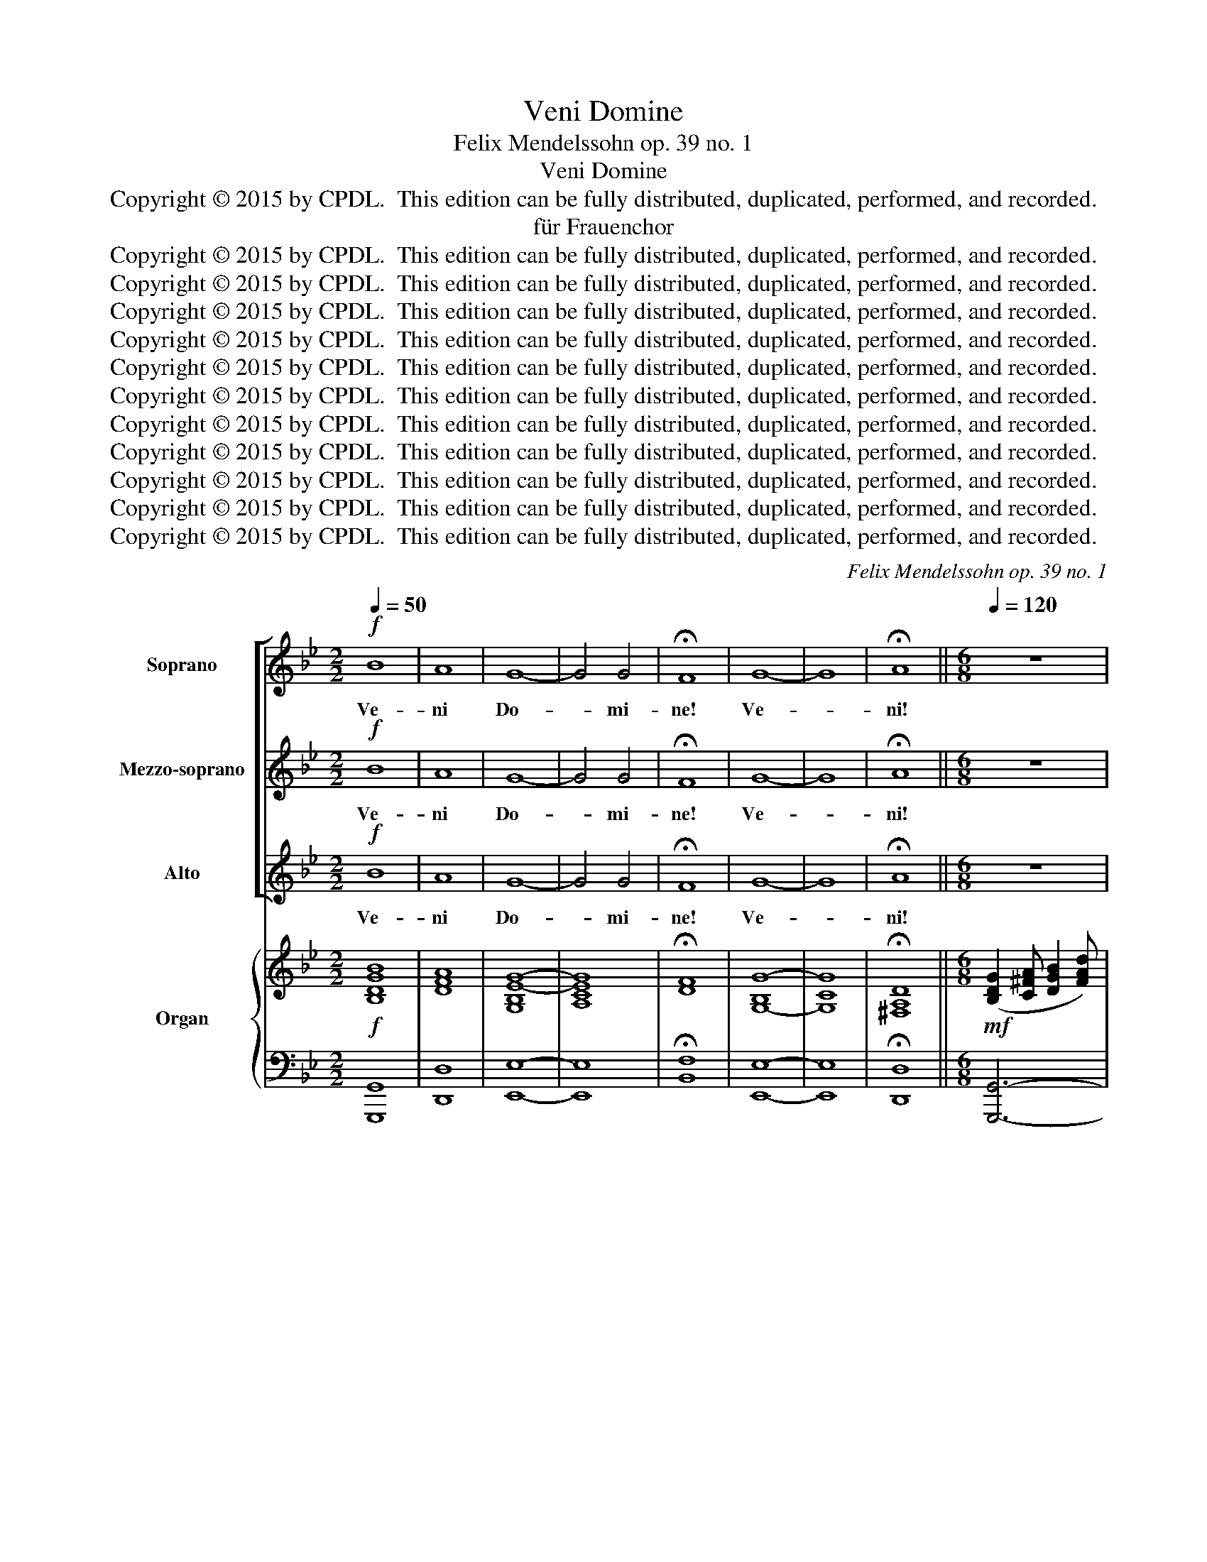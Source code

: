 X:1
T:Veni Domine
T:Felix Mendelssohn op. 39 no. 1
T:Veni Domine
T:Copyright © 2015 by CPDL.  This edition can be fully distributed, duplicated, performed, and recorded. 
T:für Frauenchor
T:Copyright © 2015 by CPDL.  This edition can be fully distributed, duplicated, performed, and recorded. 
T:Copyright © 2015 by CPDL.  This edition can be fully distributed, duplicated, performed, and recorded. 
T:Copyright © 2015 by CPDL.  This edition can be fully distributed, duplicated, performed, and recorded. 
T:Copyright © 2015 by CPDL.  This edition can be fully distributed, duplicated, performed, and recorded. 
T:Copyright © 2015 by CPDL.  This edition can be fully distributed, duplicated, performed, and recorded. 
T:Copyright © 2015 by CPDL.  This edition can be fully distributed, duplicated, performed, and recorded. 
T:Copyright © 2015 by CPDL.  This edition can be fully distributed, duplicated, performed, and recorded. 
T:Copyright © 2015 by CPDL.  This edition can be fully distributed, duplicated, performed, and recorded. 
T:Copyright © 2015 by CPDL.  This edition can be fully distributed, duplicated, performed, and recorded. 
T:Copyright © 2015 by CPDL.  This edition can be fully distributed, duplicated, performed, and recorded. 
T:Copyright © 2015 by CPDL.  This edition can be fully distributed, duplicated, performed, and recorded. 
C:Felix Mendelssohn op. 39 no. 1
Z:Copyright © 2015 by CPDL.  This edition can be fully distributed, duplicated, performed, and recorded.
Z:
%%score [ 1 2 3 ] { ( 4 6 7 ) | 5 }
L:1/8
Q:1/4=50
M:2/2
K:Bb
V:1 treble nm="Soprano" snm="S."
V:2 treble nm="Mezzo-soprano" snm="M-S."
V:3 treble nm="Alto" snm="A."
V:4 treble nm="Organ" snm="Org."
V:6 treble 
V:7 treble 
V:5 bass 
V:1
!f! B8 | A8 | G8- | G4 G4 | !fermata!F8 | G8- | G8 | !fermata!A8 ||[M:6/8][Q:1/4=120] z6 | %9
w: Ve-|ni|Do-|* mi-|ne!|Ve-||ni!||
!f! (G2 A) (B2 d) | d3- d2 c | B3 z z d | dcd e3 | d2 z z z e | dcd e3 | d2 z A3 | (B3 =B3) | %17
w: Ve- * ni _|Do- * mi-|ne et|no- li tar- da-|re, et|no- li tar- da-|re, et|no- *|
 c3 ^c3 | (d3!f! g3-) | (g3 ^f2 =e) | !fermata!d3 z3 | z6 | z6 |!f! d3 d3 | e6 | e3 z3 | z6 | z6 | %28
w: li- ta-|da- *||re!|||ple- bi|tu-|ae,|||
!f! e3 e3 | f6 | f3 z3 | z3 G3 | c2 B A2 G | A3 d3 | g2 f =e2 d | ^c3 A2 A | d6- | (d2 ^c df)=e | %38
w: ple- bi|tu-|ae,|et|re- vo- ca dis-|per- sos,|re- vo- ca dis-|per- sos in|ter-|* * * * ram|
 (d3 ^c3) | d3 z3 |!f! (D2 =E) (F2 A) | A3- A2 G | F3 z z A | AGA B3 | A3 z z A | AGA B3 | %46
w: tu- *|am.|Ve- * ni _|Do- * mi-|ne et|no- li tar- da-|re, et|no- li tar- da-|
 A3 z z A | d6- | (d2 ^c) d2 =e | ^c6 | !fermata!d6 ||[M:3/4][Q:1/4=80] z2 z d!<(! =B!<)!c | %52
w: re, et|no-|* * li tar-|da-|re!|Ex- ci- ta|
 d>c d(d/e/) fe/d/ | e2 c(c =AB | c>)d cc ed/c/ | (c>d) d z (Bc) |!>(! d2!>)! d z!<(! (Bc)!<)! | %57
w: Do- mi- ne po- * ten- ti- am|tu- am, Do- * *|* mi- ne po- ten- ti- am|tu- * am et _|ve- ni, et _|
!>(! d2!>)! d2 z d | g6- | (g2 fe) (dc) | (BA) (G2 B>)A | G2 z d =Bc | d>e d(d/e/) fe/d/ | %63
w: ve- ni, ut|sal-|* * * vos _|nos _ fa- * ci-|as. Ex- ci- ta|Do- mi- ne po- * ten- ti- am|
 e2 c(c AB | c>)d c(c/d/) ed/c/ | (c>d) d z z2 | z6 | z2 z2 d2 | g6- | (g2 fe) (dc) | %70
w: tu- am, Do- * *|* mi- ne po- * ten- ti- am|tu- * am,||ut|sal-|* * * vos _|
 (BA) (G2 B>)A | G2 z2 z2 | d6 | e2 Ge (dc) | (BA) G2 A>G ||[M:6/8][Q:3/8=72] G2 z2 z2 | %76
w: nos _ fa- * ci-|as,|ut|sal- vos, ut sal- *|vos _ nos fa- ci-|as.|
!f! (G2 A) (B2 d) | d3- d2 c | B2 z z2 B | B6 | c3- c2 c | d4 cd | e4 de | (g2 d) c2 B | (B3 A3) | %85
w: Ve- * ni _|Do- * mi-|ne et|no-|li, _ et|no- li tar-|da- re, et|no- * li tar-|da- *|
 G3 z3 | z6 | z6 | z6 | z3 z2!f! G | g6 | e3 c3 | (e6 |"^dim." d3 c3) | !fermata!d6 |] %95
w: re,||||et|no-|li tar-|da-||re!|
V:2
!f! B8 | A8 | G8- | G4 G4 | !fermata!F8 | G8- | G8 | !fermata!A8 ||[M:6/8] z6 |!f! (D2 ^F) (G2 A) | %10
w: Ve-|ni|Do-|* mi-|ne!|Ve-||ni!||Ve- * ni _|
 B3- B2 A | G3 z z A | B3- BcB | A2 D z z A | B3- BcB | A2 D A3 | (A2 G) G3- | G3 (A2 B) | %18
w: Do- * mi-|ne et|no- * li tar-|da- re, et|no- * li tar-|da- re, et|no- * li,|_ no- *|
 A3!f! B3 | d3- (d2 A) | !fermata!A3 D3 | d3 c2 B | A2 G G2 z |!f! =B3 B3 | G6 | c3 z3 | z6 | z6 | %28
w: li tar-|ta- * *|re! Re-|la- xa fa-|ci- no- ra|ple- bi|tu-|ae,|||
!f! c3 c3 | d6 | d3 z3 | z6 | z3 A3 | d2 c B2 A | (d2 c B3) | A3- A2 A | (A3 G2 A | B3-) B2 B | %38
w: ple- bi|tu-|ae,||et|re- vo- ca dis-|per- * *|sos _ in|ter- * *|* * ram|
 A3- (A2 G) | F3 z3 |!f! (D2 =E) (F2 A) | A3- A2 G | F3 z z A | A3- AGF | =E3 A2 A | A3- AGF | %46
w: tu- * *|am.|Ve- * ni _|Do- * mi-|ne et|no- * li tar-|da- re, et|no- * li tar-|
 =E3 A2 A | AGA B3- | B3 B2 B | A6 | !fermata!A6 ||[M:3/4] z6 | z6 | z6 | z6 | z4 B2 | %56
w: da- re, et|no- li tar- da-|* re, tar-|da-|re!|||||Et|
!>(! (AB)!>)! A2 z2 | (AB) A2 z2 | z6 | z6 | z6 | z2 z D GA | =B>c B(B/c/) dc/B/ | c2 G2 z B | %64
w: ve- * ni,|ve- * ni!||||Ex- ci- ta|Do- mi- ne po- * ten- ti- am|tu- am, po-|
 B4 A(B/A/) | (A>B) B2!<(! (Bc)!<)! |!>(! d2!>)! d z!<(! (Bc)!<)! |!>(! d2!>)! d2 z A | %68
w: ten- ti- am _|tu- * am et _|ve- ni, et _|ve- ni ut|
 (G d2 c2) =B | (=Bc) z2 z2 | z2 D2 ^F2 | GB (d2 c2) | BG (B2 _A>)G | G2 z2 z2 | z2 D2 ^F>G || %75
w: sal- * * vos|nos _|fa- ci-|as ut sal- *|vos nos fa- * ci-|as,|nos fa- ci-|
[M:6/8] G2 z2 z2 |!f! (G2 A) (B2 d) | d3- d2 c | B2 z z2 G | G3- GFG | A3- AGA | (B2 _A) G2 F | %82
w: as.|Ve- * ni _|Do- * mi-|ne et|no- * li tar-|da- * re, et|no- * li tar-|
 (E2 G) c2 e | d3 ^F2 G | (G3 ^F3) | G3 z3 | z6 | z3 z2 G | GFG _A3 | G3 z2!f! G | e6 | c3 G3 | %92
w: da- * re, et|no- li tar-|da- *|re,||et|no- li tar- da-|re, et|no-|li tar-|
 (c6 |"^dim." =B3 A3) | !fermata!=B6 |] %95
w: da-||re!|
V:3
!f! B8 | A8 | G8- | G4 G4 | !fermata!F8 | G8- | G8 | !fermata!A8 ||[M:6/8] z6 | %9
w: Ve-|ni|Do-|* mi-|ne!|Ve-||ni!||
!f! (B,2 C) (D2 ^F) | G3 D3 | D3 z z ^F | G3- GAG | ^F2 D z z F | G3- GAG | ^F2 D z2 z | z2 z =F3 | %17
w: Ve- * ni _|Do- mi-|ne et|no- * li tar-|da- re, et|no- * li tar-|da- re,|et|
 (E3 =E3) | A3!f! G3 | (B3 A2 G) | !fermata!^F3 z3 | z6 | z6 |!f! G3 G3 | C6 | C2 z C3 | G3 F2 E | %27
w: no- *|li tar-|da- * *|re!|||ple- bi|tu-|ae, re-|la- xa fa-|
 D2 C C2 z |!f! c3 G3 | B6 | B3 F3 | G2 F E2 D | (C6 | ^F3) G2 A | B2 A G2 F | =E3 A2 G | %36
w: ci- no- ra|ple- bi|tu-|ae, et|re- vo- ca dis-|per-|* sos, et|re- vo- ca dis-|per- sos in|
 (F3 =E2 F) | G3- (GA)G | (F3 =E3) | D3 z3 |!f! (D2 =E) (F2 A) | A3- A2 G | F3 z z A | F3- F=ED | %44
w: ter- * *|* * * ram|tu- *|am.|Ve- * ni _|Do- * mi-|ne et|no- * li tar-|
 ^C3 A2 G | F3- F=ED | ^C3 A2 G | F3- F=EF | G3 F2 =E | (A3 G3) | !fermata!^F6 ||[M:3/4] z6 | z6 | %53
w: da- re, et|no- * li tar-|da- re, et|no- * li tar-|da- re, tar-|da- *|re!|||
 z6 | z6 | z4 G2 |!>(! (^FG)!>)! F2 z2 | (^FG) F2 z2 | z6 | z6 | z6 | z2 z D DD | G>G GG _AG/G/ | %63
w: ||Et|ve- * ni,|ve- * ni!||||Ex- ci- ta|Do- mi- ne po- ten- ti- am|
 G2 E2 z B | (G2 E2) CF | F2 F2!<(! G2!<)! |!>(! d2!>)! A z!<(! G2!<)! |!>(! d2!>)! A2 z ^F | %68
w: tu- am, po-|ten- * ti- am|tu- am et|ve- ni, et|ve- ni ut|
 (G=F E2) D2 | E2 z2 z2 | z2 B,2 D2 | DG (B2 A2) | GD (G2 F>)E | E2 z2 z2 | z2 B,2 C>B, || %75
w: sal- * * vos|nos|fa- ci-|as ut sal- *|vos nos fa- * ci-|as,|nos fa- ci-|
[M:6/8] B,2 z2 z2 |!f! (G2 A) (B2 d) | d3- d2 c | B2 z z2 D | DCD E3- | (EDE F3-) | FEF G3- | %82
w: as.|Ve- * ni _|Do- * mi-|ne et|no- li tar- da-||* re, tar- dar-|
 (G^FG ABc | B3) A2 G | D6 | D3 z2 G | GFG _A3 | G3 z3 | z6 | z3 z2!f! G | c6 | G3 E3 | G6- | %93
w: |* re, tar-|dar-|re, et|no- li tar- da-|re,||et|no-|li tar-|da-|
"^dim." G6 | !fermata!G6 |] %95
w: |re!|
V:4
!f! [B,DGB]8 | [DFA]8 | [G,B,E-G-]8 | [A,CEG]8 | !fermata![DF]8 | [G,-B,G-]8 | [G,CG]8 | %7
 !fermata![^F,A,D]8 ||[M:6/8]!mf! ([B,DG]2 [C^FA] [DGB]2 [FAd]) | d3- d2 z | %10
 ([B,DG]2 [CA] [DGB]2 [^FAd]) | d3- d2 d | dcd e3 | ([^FA][A,F][B,G] [CA][DB][CA]) | [B,G]6 | %15
 ([^FA][A,F][B,G] [CA][DB][CA]) | [B,A]DG =B3 | [EGc]3 [=E^c]3 | d3- [dg]3- | [Bdg]2 z z3 | %20
 !fermata![^FAd]3 z3 | z6 | z6 | [G=Bd]3 [GBd]3 | [EGce]6 | [EGc]3 z3 | z6 | z6 | [EGce]3 [EGce]3 | %29
 [Bdf]6 | [FBd]3 [DF]3 | [B,G]2 F G3 | [Cc]2 [GB] [^FA]2 G | d3 d3 | [Bdg]2 [Acf] [GB=e]2 [Fd] | %35
 [=EA^c]3 A3 | d6 | [GB]3- [GB]2 z | z6 | ([F,A,D]2 [G,^C=E] [A,DF]2 [CEA]) | %40
 [DFA]3- [DFA]2 [G,^C=E] | ([F,A,D]2 [G,^C=E] [A,DF]2 [CEA]) | A3- A2 [=EG] | %43
 [DF]3- [DF][=EG][DF] | [^C=E]2 [DF] [EG][DF][CE] | [DF]2 [FA]- [FA][=EG][DF] | %46
 [^C=E]2 [DF] [EG][FA][EG] | FGA B3- | [GB]6 | [=EGA^c]6 | !fermata![D^FAd]6 || %51
[M:3/4]!pp! z2 z d [G=B][Ac] | ([=Bd]>[Ac] [Bd])([Bd]/[ce]/ [df][ce]/[Bd]/) | %53
 [G-c-e]2 [EGc] z z B- | c3 (c/d/ [Ae][Bd]/[Ac]/) | [F-Ac]2 [FBd] z [GB]2 | %56
 ([^FA][GB] [FA]2) [GB]2 | ([^FA][GB] [FA]2) z [FA] | G d2 c2 =B- | (Bc) z2 z2 | %60
 z2 [B,D-]2 [CD^F]2 | [B,DG]2 z ([Dd] [G=B][Ac]) | ([=Bd]>[Ac] [Bd])([Bd]/[ce]/ [df][ce]/[Bd]/) | %63
 [Gce]2 [EGc]2 z [FB] | (c>d c)(c/d/ ed/c/) | ([Ac]2 [Bd]) z [GB]2 | ([^FA][GB] [FA]2) [GB]2 | %67
 ([^FA][GB] [FA]2) z [FA] | G d2 c2 =B- | (Bc) z2 z2 | z2 ([B,DG]2 [D^F]2) | %71
 ([DG][GB] [Bd]2 [Ac]2) | ([GB][DG] [GB]2 [F_A]2) | [EG]4 z2 | z6 || %75
[M:6/8]!mf! ([B,DG]2 [C^FA] [DGB]2 [FAd]) | [GBd]3- [GBd]2 [C^FA] | ([B,DG]2 [C^A] [DGB]2 [FAd]) | %78
 [GBd]2 [Ac] [GB]3 | G3- (GFG | A3-) (AGA | B2) _A (dcd | [EGe])^FG A[Bd][ce] | [DGB]3 z2 z | %84
 z3 [CD^F]3 | (G[=B,D][CE] [D=F][EG][DF]) | GFG _A3 | [=B,DG][D=B][Ec] [Fd][Ge][Fd] | %88
 [Ec]3- [Ec][Fd][Ec] | ([DG=B]2 [Ec] [GBd][ce][df]) | [Gce]6- | [Gce]2 z z3 |!pp! G6 | G,6 | z6 |] %95
V:5
 [G,,,G,,]8 | [D,,D,]8 | [E,,E,]8- | [E,,E,]8 | !fermata![B,,F,]8 | [E,,E,]8- | [E,,E,]8 | %7
 !fermata![D,,D,]8 ||[M:6/8] [G,,,G,,]6- | [G,,,G,,]6- | [G,,,G,,]6- | [G,,,G,,]2 z D,,3 | G,,6 | %13
 D,,6 | G,,6 | D,6- | D,6 | C,2 B,, A,,2 G,, | ^F,,3 G,,3 | D,,6- | !fermata!D,,3 z3 | z6 | z6 | %23
 [G,,G,]3 [G,,G,]3 | [C,,C,]6- | [C,,C,]3 z3 | z6 | z6 | [C,,C,]3 [C,,C,]3 | [B,,,B,,]6- | %30
 [B,,,B,,]6 | [E,,E,]6- | [E,,E,]6 | [D,,D,]6 | z3 G,,3 | A,2 G, F,2 =E, | D,2 C, B,,2 A,, | G,,6 | %38
 A,,6 | [D,,D,]6- | [D,,D,]6- | [D,,D,]6- | [D,,D,]6- | [D,,D,]3 G,,3 | A,,6 | D,3 G,,3 | A,,6 | %47
 B,,6 | G,,6 | A,,6 | !fermata!D,,6 ||[M:3/4] G,,2 G,4 | F,3 E, D,G, | C,4 C,D, | E,2 F,2 F,,2 | %55
 B,,4 G,2 | D,4 G,,2 | D,4 C,2 | =B,,2 C,2 G,,2 | C,,2 z2 z2 | z2 D,4 | G,,D, G,4 | F,3 E, D,G, | %63
 C,4 C,D, | E,2 F,2 F,,2 | B,,4 G,2 | D,4 G,2 | D,4 C,2 | =B,,2 C,2 G,,2 | C,,2 z2 z2 | z2 D,3 C, | %71
 B,,2 z2 ^F,2 | G,2 z2 B,,2 | E,4 z2 | z2 D,2 D,,2 ||[M:6/8] [G,,,G,,]6- | [G,,,G,,]6- | %77
 [G,,,G,,]6- | [G,,,G,,]2 z [D,,D,]3 | [G,,G,]6 | [F,,F,]6 | B,,3 =B,,3 | C,6 | D,3- D,2 z | %84
 [D,,D,]6 | [G,,,G,,]6- | [G,,,G,,]6- | [G,,,G,,]6- | [G,,,G,,]6- | [G,,,G,,]6 | [C,,C,]6- | %91
 [C,,C,]6 | [G,,,G,,]6- | [G,,,G,,]6- | !fermata![G,,,G,,]6 |] %95
V:6
 x8 | x8 | x8 | x8 | x8 | x8 | x8 | x8 ||[M:6/8] x6 | ([GB]2 A G2) x | x6 | %11
 ([GB]2 [Ac] [GB]2) [Ac] | [GB]3- ([GB][Ac][GB]) | x3 ^F3 | x6 | x3 ^F3 | x3 G2 F | x3 A2 B | %18
 A2 c B2 G | x6 | x6 | x6 | x6 | x6 | x6 | x6 | x6 | x6 | x6 | x6 | x6 | x3 E2 D | x6 | %33
 [^FA]2 c B2 [Ac] | x6 | x3 A2 G | [FA]3 [=EG]2 [FA] | x6 | x6 | x6 | x6 | x6 | [DF]2 =E [DF]2 x | %43
 x6 | x6 | x6 | x6 | D3- D=EF | x6 | x6 | x6 ||[M:3/4] x6 | G4 _AG | x6 | [GB-]2 [CB]2 F2 | x6 | %56
 D4 D2 | D4 x2 | G=F E2 [DF]2 | E2 x4 | x6 | x6 | G4 _AG | x6 | [GB-]2 B2 AB/A/ | F2- F x3 | %66
 D4 D2 | D4 x2 | G=F E2 [DF]2 | E2 x4 | x6 | x6 | x6 | x6 | x6 ||[M:6/8] x6 | x6 | x6 | x3 z z D | %79
 DCD E3 | EDE F3 | FEF G3 | x6 | x6 | x6 | x6 | [CE]3- [CE][DF][CE] | x3 =B3 | GFG _A3 | x6 | x6 | %91
 x6 | x6 | x6 | x6 |] %95
V:7
 x8 | x8 | x8 | x8 | x8 | x8 | x8 | x8 ||[M:6/8] x6 | x6 | x6 | x6 | x6 | x6 | x6 | x6 | x6 | x6 | %18
 x6 | x6 | x6 | x6 | x6 | x6 | x6 | x6 | x6 | x6 | x6 | x6 | x6 | x6 | x6 | x6 | x6 | x6 | x6 | %37
 x6 | x6 | x6 | x6 | x6 | x6 | x6 | x6 | x6 | x6 | x6 | x6 | x6 | x6 ||[M:3/4] x6 | x6 | x6 | x6 | %55
 x6 | x6 | x6 | x6 | x6 | x6 | x6 | x6 | x6 | x6 | x6 | x6 | x6 | x6 | x6 | x6 | x6 | x6 | x6 | %74
 x6 ||[M:6/8] x6 | x6 | x6 | x6 | B6 | c6 | d3- x3 | x6 | x6 | x6 | x6 | x6 | x6 | x6 | x6 | x6 | %91
 x6 | x6 | x6 | x6 |] %95

